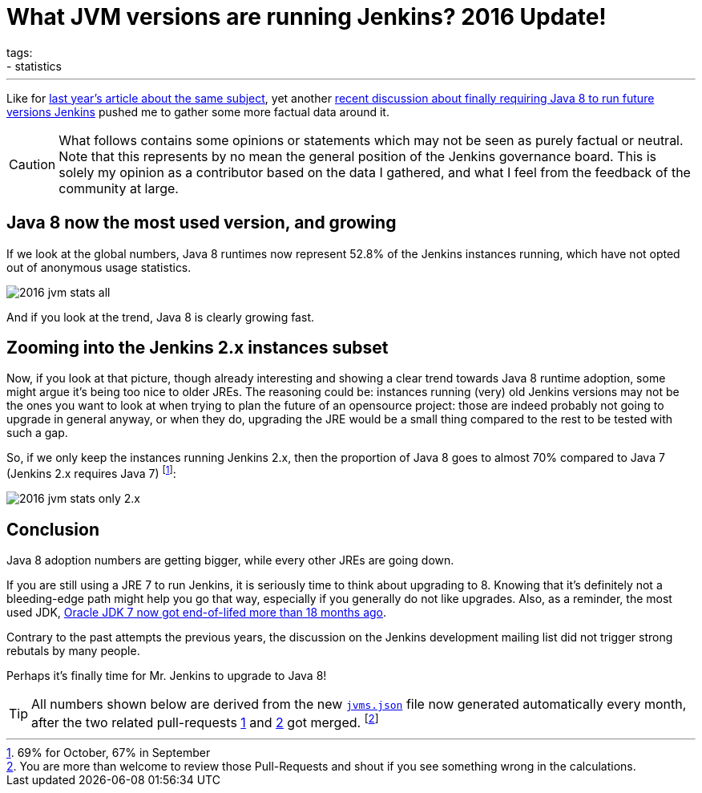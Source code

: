 = What JVM versions are running Jenkins? 2016 Update!
tags:
- statistics
:page-author: batmat
---

Like for link:/blog/2015/11/03/what-jvm-versions-are-running-jenkins/[last year's article about the same subject], yet another link:https://groups.google.com/forum/?utm_medium=email&utm_source=footer#!msg/jenkinsci-dev/fo5nKLhZK5U/Zb9jHpBJBQAJ[recent discussion about finally requiring Java 8 to run future versions Jenkins] pushed me to gather some more factual data around it.

CAUTION: What follows contains some opinions or statements which may not be seen as purely factual or neutral. Note that this represents by no mean the general position of the Jenkins governance board. This is solely my opinion as a contributor based on the data I gathered, and what I feel from the feedback of the community at large.

== Java 8 now the most used version, and growing

If we look at the global numbers, Java 8 runtimes now represent 52.8% of the Jenkins instances running, which have not opted out of anonymous usage statistics.

image:/images/post-images/2016-jvm-versions/2016-jvm-stats-all.png[]

And if you look at the trend, Java 8 is clearly growing fast.

== Zooming into the Jenkins 2.x instances subset

Now, if you look at that picture, though already interesting and showing a clear trend towards Java 8 runtime adoption, some might argue it's being too nice to older JREs.
The reasoning could be: instances running (very) old Jenkins versions may not be the ones you want to look at when trying to plan the future of an opensource project:
those are indeed probably not going to upgrade in general anyway, or when they do, upgrading the JRE would be a small thing compared to the rest to be tested with such a gap.

So, if we only keep the instances running Jenkins 2.x, then the proportion of Java 8 goes to almost 70% compared to Java 7 (Jenkins 2.x requires Java 7)
footnote:[69% for October, 67% in September]:

image:/images/post-images/2016-jvm-versions/2016-jvm-stats-only-2.x.png[]

== Conclusion

Java 8 adoption numbers are getting bigger, while every other JREs are going down.

If you are still using a JRE 7 to run Jenkins, it is seriously time to think
about upgrading to 8.  Knowing that it's definitely not a bleeding-edge path
might help you go that way, especially if you generally do not like upgrades.
Also, as a reminder, the most used JDK,
link:https://java.com/en/download/faq/java_7.xml[Oracle JDK 7 now got end-of-lifed more than 18 months ago].

Contrary to the past attempts the previous years, the discussion on the Jenkins
development mailing list did not trigger strong rebutals by many people.

Perhaps it's finally time for Mr. Jenkins to upgrade to Java 8!

TIP: All numbers shown below are derived from the new link:https://stats.jenkins.io/plugin-installation-trend/jvms.json[`jvms.json`] file now generated automatically every month, after the two related pull-requests  link:https://github.com/jenkins-infra/infra-statistics/pull/21[1] and link:https://github.com/jenkins-infra/infra-statistics/pull/22[2] got merged.
footnote:[You are more than welcome to review those Pull-Requests and shout if you see something wrong in the calculations.]
